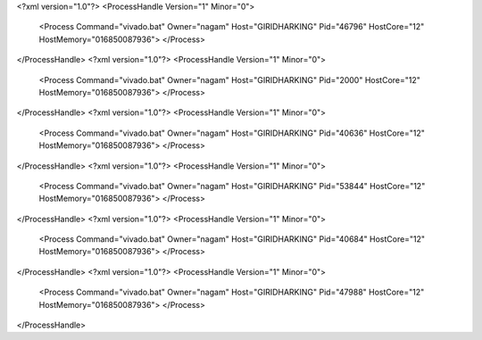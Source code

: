 <?xml version="1.0"?>
<ProcessHandle Version="1" Minor="0">
    <Process Command="vivado.bat" Owner="nagam" Host="GIRIDHARKING" Pid="46796" HostCore="12" HostMemory="016850087936">
    </Process>
</ProcessHandle>
<?xml version="1.0"?>
<ProcessHandle Version="1" Minor="0">
    <Process Command="vivado.bat" Owner="nagam" Host="GIRIDHARKING" Pid="2000" HostCore="12" HostMemory="016850087936">
    </Process>
</ProcessHandle>
<?xml version="1.0"?>
<ProcessHandle Version="1" Minor="0">
    <Process Command="vivado.bat" Owner="nagam" Host="GIRIDHARKING" Pid="40636" HostCore="12" HostMemory="016850087936">
    </Process>
</ProcessHandle>
<?xml version="1.0"?>
<ProcessHandle Version="1" Minor="0">
    <Process Command="vivado.bat" Owner="nagam" Host="GIRIDHARKING" Pid="53844" HostCore="12" HostMemory="016850087936">
    </Process>
</ProcessHandle>
<?xml version="1.0"?>
<ProcessHandle Version="1" Minor="0">
    <Process Command="vivado.bat" Owner="nagam" Host="GIRIDHARKING" Pid="40684" HostCore="12" HostMemory="016850087936">
    </Process>
</ProcessHandle>
<?xml version="1.0"?>
<ProcessHandle Version="1" Minor="0">
    <Process Command="vivado.bat" Owner="nagam" Host="GIRIDHARKING" Pid="47988" HostCore="12" HostMemory="016850087936">
    </Process>
</ProcessHandle>
